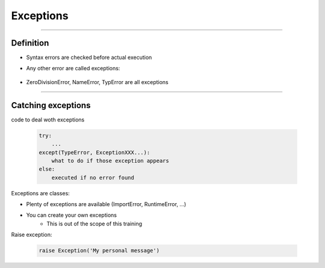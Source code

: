 Exceptions
==========

----

Definition
----------

- Syntax errors are checked before actual execution
- Any other error are called exceptions:

    .. image:: img/exceptionsoutput.png
        :width: 500px
        :height: 400px

- ZeroDivisionError, NameError, TypError are all exceptions

----


Catching exceptions
-------------------

code to deal woth exceptions

    .. code-block:: python

        try:
            ...
        except(TypeError, ExceptionXXX...):
            what to do if those exception appears
        else:
            executed if no error found


Exceptions are classes:

- Plenty of exceptions are available (ImportError, RuntimeError, ...)
- You can create your own exceptions
    - This is out of the scope of this training

Raise exception:

    .. code-block:: python

        raise Exception('My personal message')